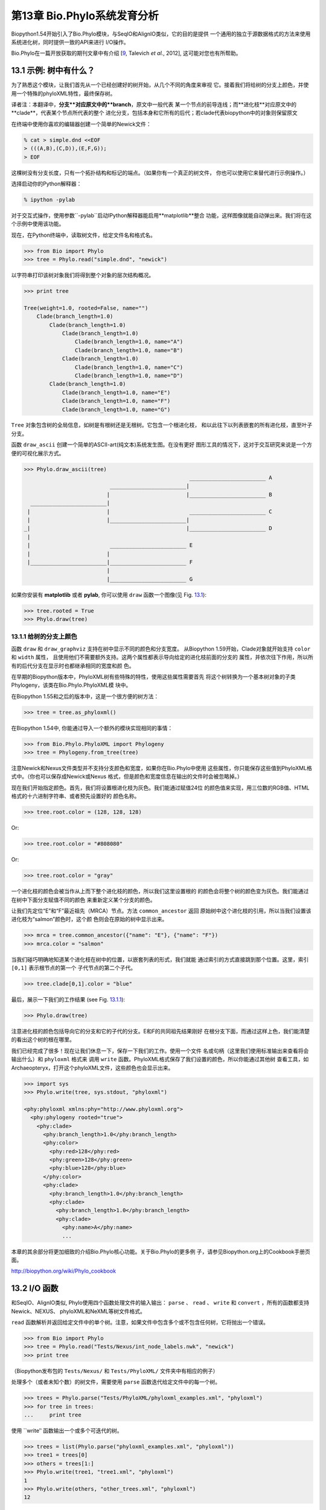 第13章  Bio.Phylo系统发育分析
========================================
Biopython1.54开始引入了Bio.Phylo模块，与SeqIO和AlignIO类似，它的目的是提供
一个通用的独立于源数据格式的方法来使用系统进化树，同时提供一致的API来进行
I/O操作。

Bio.Phylo在一篇开放获取的期刊文章中有介绍
[`9 <#talevich2012>`__, Talevich *et al.*, 2012], 这可能对您也有所帮助。


13.1  示例: 树中有什么？ 
-----------------------------

为了熟悉这个模块，让我们首先从一个已经创建好的树开始，从几个不同的角度来审视
它。接着我们将给树的分支上颜色，并使用一个特殊的phyloXML特性，最终保存树。

译者注：本翻译中，**分支**对应原文中的**branch**，原文中一般代表
某一个节点的前导连线；而**进化枝**对应原文中的**clade**，代表某个节点所代表的整个
进化分支，包括本身和它所有的后代；若clade代表biopython中的对象则保留原文

在终端中使用你喜欢的编辑器创建一个简单的Newick文件：

.. code:: verbatim

    % cat > simple.dnd <<EOF
    > (((A,B),(C,D)),(E,F,G));
    > EOF

这棵树没有分支长度，只有一个拓扑结构和标记的端点。（如果你有一个真正的树文件，
你也可以使用它来替代进行示例操作。）

选择启动你的Python解释器：

.. code:: verbatim

    % ipython -pylab

对于交互式操作，使用参数``-pylab``启动IPython解释器能启用**matplotlib**整合
功能，这样图像就能自动弹出来。我们将在这个示例中使用该功能。

现在，在Python终端中，读取树文件，给定文件名和格式名。

.. code:: verbatim

    >>> from Bio import Phylo
    >>> tree = Phylo.read("simple.dnd", "newick")

以字符串打印该树对象我们将得到整个对象的层次结构概况。

.. code:: verbatim

    >>> print tree

    Tree(weight=1.0, rooted=False, name="")
        Clade(branch_length=1.0)
            Clade(branch_length=1.0)
                Clade(branch_length=1.0)
                    Clade(branch_length=1.0, name="A")
                    Clade(branch_length=1.0, name="B")
                Clade(branch_length=1.0)
                    Clade(branch_length=1.0, name="C")
                    Clade(branch_length=1.0, name="D")
            Clade(branch_length=1.0)
                Clade(branch_length=1.0, name="E")
                Clade(branch_length=1.0, name="F")
                Clade(branch_length=1.0, name="G")

``Tree`` 对象包含树的全局信息，如树是有根树还是无根树。它包含一个根进化枝，
和以此往下以列表嵌套的所有进化枝，直至叶子分支。

函数 ``draw_ascii`` 创建一个简单的ASCII-art(纯文本)系统发生图。在没有更好
图形工具的情况下，这对于交互研究来说是一个方便的可视化展示方式。

.. code:: verbatim

    >>> Phylo.draw_ascii(tree)
                                                        ________________________ A
                               ________________________|
                              |                        |________________________ B
      ________________________|
     |                        |                         ________________________ C
     |                        |________________________|
    _|                                                 |________________________ D
     |
     |                         ________________________ E
     |                        |
     |________________________|________________________ F
                              |
                              |________________________ G

如果你安装有 **matplotlib** 或者 **pylab**, 你可以使用 ``draw`` 函数一个图像(见 Fig.
`13.1 <#fig:phylo-simple-draw>`__):

.. code:: verbatim

    >>> tree.rooted = True
    >>> Phylo.draw(tree)

|image5|

13.1.1  给树的分支上颜色
~~~~~~~~~~~~~~~~~~~~~~~~~~~~~~~~~~~~~~~
函数 ``draw`` 和 ``draw_graphviz`` 支持在树中显示不同的颜色和分支宽度。
从Biopython 1.59开始，Clade对象就开始支持 ``color`` 和 ``width`` 属性，
且使用他们不需要额外支持。这两个属性都表示导向给定的进化枝前面的分支的
属性，并依次往下作用，所以所有的后代分支在显示时也都继承相同的宽度和颜
色。

在早期的Biopython版本中，PhyloXML树有些特殊的特性，使用这些属性需要首先
将这个树转换为一个基本树对象的子类Phylogeny，该类在Bio.Phylo.PhyloXML模
块中。

在Biopython 1.55和之后的版本中，这是一个很方便的树方法：

.. code:: verbatim

    >>> tree = tree.as_phyloxml()

在Biopython 1.54中, 你能通过导入一个额外的模块实现相同的事情：

.. code:: verbatim

    >>> from Bio.Phylo.PhyloXML import Phylogeny
    >>> tree = Phylogeny.from_tree(tree)

注意Newick和Nexus文件类型并不支持分支颜色和宽度，如果你在Bio.Phylo中使用
这些属性，你只能保存这些值到PhyloXML格式中。（你也可以保存成Newick或Nexus
格式，但是颜色和宽度信息在输出的文件时会被忽略掉。）

现在我们开始指定颜色。首先，我们将设置根进化枝为灰色。我们能通过赋值24位
的颜色值来实现，用三位数的RGB值、HTML格式的十六进制字符串、或者预先设置好的
颜色名称。

.. code:: verbatim

    >>> tree.root.color = (128, 128, 128)

Or:

.. code:: verbatim

    >>> tree.root.color = "#808080"

Or:

.. code:: verbatim

    >>> tree.root.color = "gray"

一个进化枝的颜色会被当作从上而下整个进化枝的颜色，所以我们这里设置根的
的颜色会将整个树的颜色变为灰色。我们能通过在树中下面分支赋值不同的颜色
来重新定义某个分支的颜色。

让我们先定位“E”和“F”最近祖先（MRCA）节点。方法 ``common_ancestor`` 返回
原始树中这个进化枝的引用，所以当我们设置该进化枝为“salmon”颜色时，这个颜
色则会在原始的树中显示出来。

.. code:: verbatim

    >>> mrca = tree.common_ancestor({"name": "E"}, {"name": "F"})
    >>> mrca.color = "salmon"

当我们碰巧明确地知道某个进化枝在树中的位置，以嵌套列表的形式，我们就能
通过索引的方式直接跳到那个位置。这里，索引 ``[0,1]`` 表示根节点的第一个
子代节点的第二个子代。

.. code:: verbatim

    >>> tree.clade[0,1].color = "blue"

最后，展示一下我们的工作结果 (see Fig. `13.1.1 <#fig:phylo-color-draw>`__):

.. code:: verbatim

    >>> Phylo.draw(tree)

|image6|

注意进化枝的颜色包括导向它的分支和它的子代的分支。E和F的共同祖先结果刚好
在根分支下面，而通过这样上色，我们能清楚的看出这个树的根在哪里。

我们已经完成了很多！现在让我们休息一下，保存一下我们的工作。使用一个文件
名或句柄（这里我们使用标准输出来查看将会输出什么）和 ``phyloxml`` 格式来
调用 ``write`` 函数。PhyloXML格式保存了我们设置的颜色，所以你能通过其他树
查看工具，如Archaeopteryx，打开这个phyloXML文件，这些颜色也会显示出来。

.. code:: verbatim

    >>> import sys
    >>> Phylo.write(tree, sys.stdout, "phyloxml")

    <phy:phyloxml xmlns:phy="http://www.phyloxml.org">
      <phy:phylogeny rooted="true">
        <phy:clade>
          <phy:branch_length>1.0</phy:branch_length>
          <phy:color>
            <phy:red>128</phy:red>
            <phy:green>128</phy:green>
            <phy:blue>128</phy:blue>
          </phy:color>
          <phy:clade>
            <phy:branch_length>1.0</phy:branch_length>
            <phy:clade>
              <phy:branch_length>1.0</phy:branch_length>
              <phy:clade>
                <phy:name>A</phy:name>
                ...

本章的其余部分将更加细致的介绍Bio.Phylo核心功能。关于Bio.Phylo的更多例
子，请参见Biopython.org上的Cookbook手册页面。

`http://biopython.org/wiki/Phylo_cookbook <http://biopython.org/wiki/Phylo_cookbook>`__

13.2  I/O 函数
-------------------

和SeqIO、AlignIO类似, Phylo使用四个函数处理文件的输入输出： ``parse`` 、
``read`` 、 ``write`` 和 ``convert`` ，所有的函数都支持Newick、NEXUS、
phyloXML和NeXML等树文件格式。

``read`` 函数解析并返回给定文件中的单个树。注意，如果文件中包含多个或不包含任何树，它将抛出一个错误。

.. code:: verbatim

    >>> from Bio import Phylo
    >>> tree = Phylo.read("Tests/Nexus/int_node_labels.nwk", "newick")
    >>> print tree

（Biopython发布包的 ``Tests/Nexus/`` 和 ``Tests/PhyloXML/`` 文件夹中有相应的例子）

处理多个（或者未知个数）的树文件，需要使用 ``parse`` 函数迭代给定文件中的每一个树。

.. code:: verbatim

    >>> trees = Phylo.parse("Tests/PhyloXML/phyloxml_examples.xml", "phyloxml")
    >>> for tree in trees:
    ...     print tree

使用 ``write‵‵ 函数输出一个或多个可迭代的树。

.. code:: verbatim

    >>> trees = list(Phylo.parse("phyloxml_examples.xml", "phyloxml"))
    >>> tree1 = trees[0]
    >>> others = trees[1:]
    >>> Phylo.write(tree1, "tree1.xml", "phyloxml")
    1
    >>> Phylo.write(others, "other_trees.xml", "phyloxml")
    12

使用 ``convert`` 函数转换任何支持的树格式。

.. code:: verbatim

    >>> Phylo.convert("tree1.dnd", "newick", "tree1.xml", "nexml")
    1
    >>> Phylo.convert("other_trees.xml", "phyloxml", "other_trees.nex", 'nexus")
    12

和SeqIO和AlignIO类似，当使用字符串而不是文件作为输入输出时，需要使用 ‵‵StringIO`` 函数。

.. code:: verbatim

    >>> from Bio import Phylo
    >>> from StringIO import StringIO
    >>> handle = StringIO("(((A,B),(C,D)),(E,F,G));")
    >>> tree = Phylo.read(handle, "newick")

13.3  查看和导出树
---------------------------

了解一个 ``Tree`` 对象概况的最简单的方法是用 ``print`` 函数将它打印出来：

.. code:: verbatim

    >>> tree = Phylo.read("Tests/PhyloXML/example.xml", "phyloxml")
    >>> print tree
    Phylogeny(rooted='True', description='phyloXML allows to use either a "branch_length"
    attribute...', name='example from Prof. Joe Felsenstein's book "Inferring Phyl...')
        Clade()
            Clade(branch_length='0.06')
                Clade(branch_length='0.102', name='A')
                Clade(branch_length='0.23', name='B')
            Clade(branch_length='0.4', name='C')

上面实际上是Biopython的树对象层次结构的一个概况。然而更可能的情况是，你希望见到
画出树的形状，这里有三个函数来做这件事情。

如我们在demo中看到的一样， ``draw_ascii`` 打印一个树的ascii-art图像（有根进化树）
到标准输出，或者一个打开的文件句柄，若有提供。不是所有关于树的信息被显示出来，但是它提供了一个
不依靠于任何外部依赖的快速查看树的方法。

.. code:: verbatim

    >>> tree = Phylo.read("example.xml", "phyloxml")
    >>> Phylo.draw_ascii(tree)
                 __________________ A
      __________|
    _|          |___________________________________________ B
     |
     |___________________________________________________________________________ C

``draw`` 函数则使用matplotlib类库画出一个更加好看的图像。查看API文档以获得关于它所接受的
用来定制输出的参数。

.. code:: verbatim

    >>> tree = Phylo.read("example.xml", "phyloxml")
    >>> Phylo.draw(tree, branch_labels=lambda c: c.branch_length)

|image7|

``draw_graphviz`` 则画出一个无根的进化分枝图（cladogram），但是它要求你安装有Graphviz、
PyDot或PyGraphviz、Network和matplotlib（或pylab）。使用上面相同的例子，和Graphviz中的
``dot`` 程序，让我们来画一个有根树（见图. `13.3 <#fig:phylo-dot>`__ ）：

.. code:: verbatim

    >>> tree = Phylo.read("example.xml", "phyloxml")
    >>> Phylo.draw_graphviz(tree, prog='dot')
    >>> import pylab
    >>> pylab.show()                    # Displays the tree in an interactive viewer
    >>> pylab.savefig('phylo-dot.png')  # Creates a PNG file of the same graphic

|image8|

（提示：如果你使用 ``-pylab`` 选项执行IPython，调用 ``draw_graphviz`` 将导致matplotlib
查看器自动运行，而不需要手动的调用 ``show()`` 方法。）

这将输出树对象到一个NetworkX图中，使用Graphviz来布局节点的位置，并使用matplotlib来显示
它。这里有几个关键词参数来修改结果图像，包括大多数被NetworkX函数 ``networkx.draw`` 和
``networkx.draw_graphviz`` 所接受的参数。

最终的显示也受所提供的树对象的 ``rooted`` 属性的影响。有根树在每个分支（branch）上显示
一个“head”来表明它的方向（见图. `13.3 <#fig:phylo-rooted>`__ ）：

.. code:: verbatim

    >>> tree = Phylo.read("simple.dnd", "newick")
    >>> tree.rooted = True
    >>> Phylo.draw_graphiz(tree)

|image9|

“prog”参数指定Graphviz的用来布局的引擎。默认的引擎 ``twopi`` 对任何大小的树都表现很好，
很可靠的避免交叉的分支出现。``neato`` 程序可能画出更加好看的中等大小的树，但是有时候会
有交叉分支出现（见图. `13.3 <#fig:phylo-color>`__ ）。 ``dot`` 程序或许对小型的树有用，
但是对于大一点的树的布局易产生奇怪的事情。

.. code:: verbatim

    >>> Phylo.draw_graphviz(tree, prog="neato")

|image10|

这个查看方式非常方便研究大型的树，因为matplotlib查看器可以放大选择的区域，使得杂乱的图像
变得稀疏。

.. code:: verbatim

    >>> tree = Phylo.read("apaf.xml", "phyloxml")
    >>> Phylo.draw_graphviz(tree, prog="neato", node_size=0)

|image11| |image12|

注意，分支长度并没有被正确地显示，因为Graphviz在布局时忽略了他们。然而，分支长度可以在输出
树为NetworkX图对象（ ``to_networkx`` ）时重新获得。

查看Biopython维基的Phylo页面
(`http://biopython.org/wiki/Phylo <http://biopython.org/wiki/Phylo>`__)
以获得关于 ``draw_ascii`` 、 ``draw_graphviz`` 和 ``to_networkx`` 的更加高级的功能的描述
和例子。

13.4  使用Tree和Clade对象
----------------------------------

``parse`` 和 ``read`` 方法产生的 ``Tree`` 对象是一些包含递归的子树的容器，连接到 ``Tree``
对象的 ``root`` 属性（不管进化树实际上被认为是否有根）。一个 ``Tree`` 包含进化树的全局信息，
如有根性（rootedness）和指向一个单独的 ``Clade`` 的引用; 一个 ``Clade`` 包含节点和进化枝
特异性信息，如分支长度（branch length）和一个它自身后代 ``Clade`` 实例的列表，附着在 ``clades``
属性上。

所以，这里 ``tree`` 和 ``tree.root`` 间是有区别的. 然而，实际操作中，你几乎不需要担心它。为了
缓和这个不同，``Tree`` 和 ``Clade`` 两者都继承自 ``TreeMixin``，它包含常用的用来查找、审视和
修改树和任何它的进化枝的方法的实现。这意味着，所有 ``tree`` 所支持的方法在 ``tree.root`` 和
任何它下面的clade中都能用。（ ``Clade`` 也有一个 ``root`` 属性，它返回clade对象本身。）

13.4.1  查找和遍历类方法
~~~~~~~~~~~~~~~~~~~~~~~~~~~~~~~~~~~~

为了方便起见，我们提供了两个简化的方法来直接返回所有的外部或内部节点为列表：

**``get_terminals``**
    创建一个包含树的所有末端（叶子）节点的列表。
**``get_nonterminals``**
    创建一个包含树的所有非末端（内部）节点的列表。

这两个都包装了一个能完全控制树的遍历的方法 ``find_clades``。另外两个遍历方法 ``find_elements`` 
和 ``find_any`` 依赖于同样的核心功能，也接受同样的参数，没有更好的描述我们就把这个参数叫做
“目标说明”（target specification）吧。它们指定哪些树中的对象将被匹配并在迭代过程中返回。
第一个参数可以是下面的任何类型：

-  一个 **TreeElement 实例** ，那个树的元素将根据一致性被匹配——这样，使用Clade实例作为目标将找到
   树中的这个Clade；
-  一个 **string** ，匹配树元素的字符串表示——特别地，Clade的 ``name`` *(在Biopython 1.56中引入)*；
-  一个 **class** 或 **type**，这样每一个类型（或子类型）相同的树元素都被匹配；
-  一个 **dictionary** ，其中键（key）是树元素的属性名，值（value）将匹配到每个树元素相应的属性值。
   它变得更加详细：

   -  如果提供的是 ``int`` 类型，它将匹配数值上相等的属性，即，1将匹配1或者1.0
   -  如果提供的是boolean类型（True或者False），对应的属性值将被当做boolean求值和检验
   -  ``None`` 匹配 ``None``
   -  如果提供的是字符串，将被当做正则表达式对待（必须匹配对应元素属性的全部，不能只是前面的部分）。
      提供没有特殊正则表达式字符的字符串将精准的匹配字符串属性，所以如果你不适用正则表达式，不用
      担心它。例如，包含进化枝名称Foo1、Foo2和Foo3的一个树，
      ``tree.find_clades({"name": "Foo1"})`` 将匹配 Foo1，
      ``{"name": "Foo.*"}`` 匹配所有的三个进化枝，而
      ``{"name": "Foo"}`` 并不匹配任何进化枝。

   由于浮点数值可能产生奇怪的行为，我们不支持直接匹配 ``float``\ s 类型。作为替代，使用boolean值
   ``True`` 来匹配每个元素中指定属性的非零值，然后再对这个属性用不等式（或精确地数值，如果你喜欢
   危险地活着）进行手动过滤。

   如果该字典包含多个条目，匹配的元素必须匹配所有给定的属性值——以“and”方式思考，而不是“or”。

-  一个接受一个参数（它将应用于树中的每一个元素），返回True或False的函数 **function** 。为方便起见，
   LookupError、AttributeError和ValueError被沉默，这样就提供了另外一个在树中查找浮点值的安全方式，
   或者一些更加复杂的特性。

在目标参数后面，有两个可选的关键词参数：

**terminal**
    — 用来选择或排除末端进化枝（或者叫叶子节点）的一个boolean值：True仅搜索末端进化枝，False则搜索
    非末端（内部）进化枝，而默认为None，同时搜索末端和非末端进化枝，包括没有 ``is_terminal`` 方法的
    任何树元素。
**order**
    — 树遍历的顺序：``"preorder"`` （默认值）是深度优先搜索（depth-first search，DFS）， ``"postorder"``
    是子节点先于父节点的DFS搜索， ``"level"`` 是宽度优先搜索（breadth-first search，BFS）。

最后，这些方法接受任意的关键词参数，这些参数将被以和词典“目标说明”相同的方式对待：键表示要搜索的元素
属性的名称，参数值（string、integer、None或者boolean）将和找到的每个属性的值进行比较。如果没有提供
关键词参数，则任何TreeElement类型将被匹配。这个的代码普遍比传入一个词典作为“目标说明”要短：
``tree.find_clades({"name": "Foo1"})`` 可以简化为 ``tree.find_clades(name="Foo1")``。

（在Biopython 1.56和以后的版本中，这可以更短：``tree.find_clades("Foo1")`` ）

现在我们已经掌握了“目标说明”，这里有一些遍历树的方法：

**``find_clades``**
    查找每个包含匹配元素的进化枝。就是说，用 ``find_elements`` 查找每个元素，然而返回对应的clade对象。
    （这通常是你想要的。）

    最终的结果是一个包含所有匹配对象的迭代器，默认为深度优先搜索。这不一定是和Newick、Nexus或XML原文件
    中显示的相同的顺序。

**``find_elements``**
    查找和给定属性匹配的所有树元素，返回匹配的元素本身。简单的Newick树没有复杂的子元素，所以它将和
     ``find_clades`` 的行为一致。PhyloXML树通常在clade上附加有复杂的对象，所以这个方法对提取这些信息
     非常有用。
**``find_any``**
    返回 ``find_elements()`` 所找到的第一个元素，或者None。这对于检测树中是否存在匹配的元素也非常有用，
    可以在条件判断语句中使用。

另外两个用于帮助在树的节点间导航的方法：

**``get_path``**
    直接列出从树的根节点（或当前进化枝）到给定的目标间的所有clade。返回包含这个路径上所有clade对象的
    列表，以给定目标为结尾，但不包含根进化枝。
**``trace``**
    列出树中两个目标间的所有clade对象，不包含起始和结尾。

13.4.2  信息类方法
~~~~~~~~~~~~~~~~~~~~~~~~~~~

这些方法提供关于整个树（或任何进化枝）的信息。

**``common_ancestor``**
    查找所提供的所有目标的最近共同祖先（the most recent common ancestor）
    （这将是一个Clade对象）。如果没有提供任何目标，将返回当前Clade（调用该
    方法的那个）的根；如果提供一个目标，将返回目标本身。然而，如果有任何提供
    的目标无法在当前tree（或clade）中找到，将引起一个异常。
**``count_terminals``**
    计算树中末端（叶子）节点的个数。
**``depths``**
    创建一个树中进化枝到其深度的映射。结果是一个字典，其中键是树中所有的Clade
    实例，值是从根到每个clade（包含末端）的距离。默认距离是到这个clade的分支
    长度累加，然而使用 ``unit_branch_lengths=True`` 选项，将只计算分支的个数
    （其在树中的级数）。
**``distance``**
    计算两个目标间的分支长度总和。如果只指定一个目标，另一个则为该树的根。
**``total_branch_length``**
    计算这个树中的分支长度总和。这在系统发生学中通常就称为树的长度“length”，
    但是我们使用更加明确的名称，以避免和Python的术语混淆。

余下的方法是boolean检测方法：

**``is_bifurcating``**
    如果树是严格的二叉树；即，所有的节点有2个或者0个子代（对应的，内部或外部）。
    根节点可能有三个后代，然而仍然被认为是二叉树的一部分。
**``is_monophyletic``**
    检验给定的所有目标是否组成一个完成的子进化枝——即，存在一个进化枝满足：它的
    末端节点和给定的目标是相同的集合。目标需要时树中的末端节点。为方便起见，若
    给定目标是一个单系（monophyletic），这个方法将返回它们的共同祖先（MCRA）（
    而不是 ``True`` ），否则将返回 ``False`` 。
**``is_parent_of``**
    若目标是这个树的后代（descendant）则为True——不必为直接后代。检验一个进化枝的
    直接后代，只需要用简单的列表成员检测方法： ``if subclade in clade: ...``
**``is_preterminal``**
    若所有的直接后代都为末端则为True；否则任何一个直接后代不为末端则为False。

13.4.3  修改类方法
~~~~~~~~~~~~~~~~~~~~~~~~~~~~

这些方法都在原地对树进行修改，所以如果你想保持原来的树不变，你首先要使用Python的
``copy`` 模块对树进行完整的拷贝：

.. code:: verbatim

    tree = Phylo.read('example.xml', 'phyloxml')
    import copy
    newtree = copy.deepcopy(tree)

**``collapse``**
    从树中删除目标，重新连接它的子代（children）到它的父亲节点（parent）。
**``collapse_all``**
    删除这个树的所有后代（descendants），只保留末端节点（terminals）。
    分支长度被保留，即到每个末端节点的距离保持不变。如指定一个目标（见上），
    只坍塌（collapses）和指定匹配的内部节点。
**``ladderize``**
    根据末端节点的个数，在原地对进化枝（clades）进行排序。越深的进化枝默认被放到最后，
    使用 ``reverse=True`` 将其放到最前。
**``prune``**
    从树中修剪末端进化枝（terminal clade）。如果分类名（taxon）来自一个二叉枝（bifurcation），
    连接的节点将被坍塌，它的分支长度将被加到剩下的末端节点上。这可能不再是一个有意义的值。
**``root_with_outgroup``**
    使用包含给定目标的外群进化枝（outgroup clade）重新确定树的根节点，即外群的共同祖先。该方法
    只在Tree对象中能用，不能用于Clade对象。

    如果外群和self.root一致，将不发生改变。如果外群进化枝是末端（即一个末端节点被作为外群），一个
    新的二叉根进化枝将被创建，且到给定外群的分支长度为0。否则，外群根部的内部节点变为整个树的一个
    三叉根。如果原先的根是一个二叉，它将被从树中遗弃。

    在所有的情况下，树的分支长度总和保持不变。

**``root_at_midpoint``**
    重新选择树中两个最远的节点的中点作为树的根。（这实际上是使用 ``root_with_outgroup`` 函数。）
**``split``**
    产生 *n* （默认为2）个 新的后代。在一个物种树中，这是一个物种形成事件。新的进化枝拥有给定的
    ``branch_length`` 以及和这个进化枝的根相同的名字，名字后面包含一个整数后缀（从0开始计数）——
    例如，分割名为“A”的进化枝将生成子进化枝“A0”和“A1”。

查看Biopython维基的Phylo页面
(`http://biopython.org/wiki/Phylo <http://biopython.org/wiki/Phylo>`__)
以获得更多已有方法的使用示例。

13.4.4  PhyloXML树的特性
~~~~~~~~~~~~~~~~~~~~~~~~~~~~~~~~~~

phyloXML文件格式包含用来注释树的，采用额外数据格式和图像提示的字段。

参加Biopython维基上的PhyloXML页面
(`http://biopython.org/wiki/PhyloXML <http://biopython.org/wiki/PhyloXML>`__)
以查看关于使用PhyloXML提供的额外注释特性的描述和例子。

13.5  运行外部程序
-----------------------------------

尽管Bio.Phylo本身不从序列比对推断进化树，但这里有一些第三方的程序可以使用。
他们通过 ``Bio.Phylo.Applications`` 模块获得支持，使用和 ``Bio.Emboss.Applications`` 、
``Bio.Align.Applications`` 以及其他模块相同的通用框架。

Biopython 1.58引入了一个PhyML的打包程序（wrapper）
(`http://www.atgc-montpellier.fr/phyml/ <http://www.atgc-montpellier.fr/phyml/>`__)。
该程序接受一个 ``phylip-relaxed`` 格式（它是Phylip格式，然而没有对分类名称的10个字符的限制）
的比对输入和多种参数。一个快速的例子是：

.. code:: verbatim

    >>> from Bio import Phylo
    >>> from Bio.Phylo.Applications import PhymlCommandline
    >>> cmd = PhymlCommandline(input='Tests/Phylip/random.phy')
    >>> out_log, err_log = cmd()

这生成一个树文件盒一个统计文件，名称为：
[*input filename*\ ]\ ``_phyml_tree.txt`` 和
[*input filename*\ ]\ ``_phyml_stats.txt``. 树文件的格式是Newick格式：

.. code:: verbatim

    >>> tree = Phylo.read('Tests/Phylip/random.phy_phyml_tree.txt', 'newick')
    >>> Phylo.draw_ascii(tree)

一个类似的RAxML打包程序
(`http://sco.h-its.org/exelixis/software.html <http://sco.h-its.org/exelixis/software.html>`__)
也已经被添加到Biopython 1.60中。

注意，如果你系统中已经安装了EMBOSS的Phylip扩展，一些常用的Phylip程序，包括 ``dnaml`` 和 ``protml`` 
已经通过 ``Bio.Emboss.Applications`` 中的EMBOSS打包程序被支持。参见章节 \ `6.4 <#sec:alignment-tools>`__
以查看使用这些程序的例子和提示。

13.6  PAML整合
----------------------

Biopython 1.58引入了对PAML的支持
(`http://abacus.gene.ucl.ac.uk/software/paml.html <http://abacus.gene.ucl.ac.uk/software/paml.html>`__),
它是一个采用最大似然法（maximum likelihood）进行系统进化分析的程序包。目前，对程序codeml、baseml和yn00的支持
已经实现。由于PAML使用控制文件而不是命令行参数来控制运行时选项，这个打包程序（wrapper）的使用格式和Biopython
的其他应用打包程序有些差异。

一个典型的流程是：初始化一个PAML对象，指定一个比对文件，一个树文件，一个输出文件和工作路径。下一步，运行时
选项通过 ``set_options()`` 方法或者读入一个已有的控制文件来设定。最后，程序通过 ``run()`` 方法来运行，输出文件
将自动被解析到一个结果目录。


下面是一个codeml典型用法的例子：

.. code:: verbatim

    >>> from Bio.Phylo.PAML import codeml
    >>> cml = codeml.Codeml()
    >>> cml.alignment = "Tests/PAML/alignment.phylip"
    >>> cml.tree = "Tests/PAML/species.tree"
    >>> cml.out_file = "results.out"
    >>> cml.working_dir = "./scratch"
    >>> cml.set_options(seqtype=1,
    ...         verbose=0,
    ...         noisy=0,
    ...         RateAncestor=0,
    ...         model=0,
    ...         NSsites=[0, 1, 2],
    ...         CodonFreq=2,
    ...         cleandata=1,
    ...         fix_alpha=1,
    ...         kappa=4.54006)
    >>> results = cml.run()
    >>> ns_sites = results.get("NSsites")
    >>> m0 = ns_sites.get(0)
    >>> m0_params = m0.get("parameters")
    >>> print m0_params.get("omega")

已有的输出文件也可以通过模块的 ``read()`` 方法来解析：

.. code:: verbatim

    >>> results = codeml.read("Tests/PAML/Results/codeml/codeml_NSsites_all.out")
    >>> print results.get("lnL max")

这个新模块的详细介绍目前在Biopython维基上可以看到：
`http://biopython.org/wiki/PAML <http://biopython.org/wiki/PAML>`__

13.7  未来计划
------------------

Bio.Phylo 目前还在开发中，下面是我们可能会在将来的发布版本中添加的特性：

**新方法**
    通常用来操作Tree和Clade对象的有用方法会首先出现在Biopython维基上，这样常规用户
    就能在我们添加到Bio.Phylo之前测试这些方法，看看它们是否有用：
    `http://biopython.org/wiki/Phylo_cookbook <http://biopython.org/wiki/Phylo_cookbook>`__

**Bio.Nexus port**
    这个模块的大部分是在2009年NESCent主办的谷歌编程夏令营中写的，作为实现Python对phyloXML数据格式（见
    `13.4.4 <#sec:PhyloXML>`__ ）支持的一个项目。对Newick和Nexus格式的支持，已经通过导入Bio.Nexus模块
    的一部分被添加到Bio.Phylo使用的新类中。

    目前，Bio.Nexus包含一些还没有导入到Bio.Phylo类中的有用的特性——特别是，计算一致树（consensus tree）。
    如果你发现某些功能Bio.Phylo中没有，试试在Bio.Nexus中能不能找到。

我们乐意接受任何增强该模块功能和使用性的建议；如果有，只需要通过邮件列表或我们的bug数据库让我们知道。




.. |image5| image:: ../images/phylo-simple-draw.png
.. |image6| image:: ../images/phylo-color-draw.png
.. |image7| image:: ../images/phylo-draw-example.png
.. |image8| image:: ../images/phylo-dot.png
.. |image9| image:: ../images/phylo-rooted.png
.. |image10| image:: ../images/phylo-color.png
.. |image11| image:: ../images/phylo-apaf.png
.. |image12| image:: ../images/phylo-apaf-zoom.png